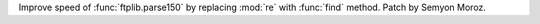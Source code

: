 Improve speed of :func:`ftplib.parse150` by replacing :mod:`re` with
:func:`find` method. Patch by Semyon Moroz.
